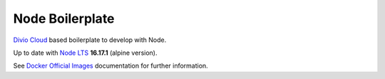 ================
Node Boilerplate
================

`Divio Cloud <http://www.divio.com/>`_ based boilerplate to develop with Node.

Up to date with `Node LTS <https://nodejs.org/>`_ **16.17.1** (alpine version).

See `Docker Official Images <https://hub.docker.com/_/node/>`_ documentation
for further information.

